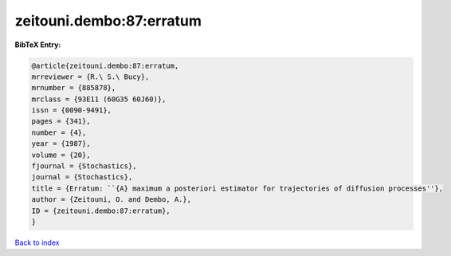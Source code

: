 zeitouni.dembo:87:erratum
=========================

.. :cite:t:`zeitouni.dembo:87:erratum`

.. bibliography:: ../../All.bib

**BibTeX Entry:**

.. code-block:: bibtex

   @article{zeitouni.dembo:87:erratum,
   mrreviewer = {R.\ S.\ Bucy},
   mrnumber = {885878},
   mrclass = {93E11 (60G35 60J60)},
   issn = {0090-9491},
   pages = {341},
   number = {4},
   year = {1987},
   volume = {20},
   fjournal = {Stochastics},
   journal = {Stochastics},
   title = {Erratum: ``{A} maximum a posteriori estimator for trajectories of diffusion processes''},
   author = {Zeitouni, O. and Dembo, A.},
   ID = {zeitouni.dembo:87:erratum},
   }

`Back to index <../index>`_

